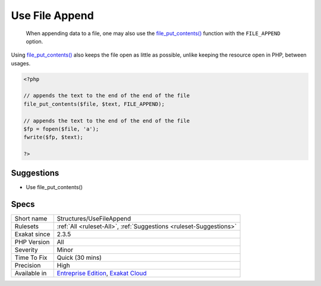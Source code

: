 .. _structures-usefileappend:

.. _use-file-append:

Use File Append
+++++++++++++++

  When appending data to a file, one may also use the `file_put_contents() <https://www.php.net/file_put_contents>`_ function with the ``FILE_APPEND`` option. 

Using `file_put_contents() <https://www.php.net/file_put_contents>`_ also keeps the file open as little as possible, unlike keeping the resource open in PHP, between usages.


.. code-block:: php
   
   <?php
   
   // appends the text to the end of the end of the file
   file_put_contents($file, $text, FILE_APPEND);
   
   // appends the text to the end of the end of the file
   $fp = fopen($file, 'a');
   fwrite($fp, $text);
   
   ?>

Suggestions
___________

* Use file_put_contents()




Specs
_____

+--------------+-------------------------------------------------------------------------------------------------------------------------+
| Short name   | Structures/UseFileAppend                                                                                                |
+--------------+-------------------------------------------------------------------------------------------------------------------------+
| Rulesets     | :ref:`All <ruleset-All>`, :ref:`Suggestions <ruleset-Suggestions>`                                                      |
+--------------+-------------------------------------------------------------------------------------------------------------------------+
| Exakat since | 2.3.5                                                                                                                   |
+--------------+-------------------------------------------------------------------------------------------------------------------------+
| PHP Version  | All                                                                                                                     |
+--------------+-------------------------------------------------------------------------------------------------------------------------+
| Severity     | Minor                                                                                                                   |
+--------------+-------------------------------------------------------------------------------------------------------------------------+
| Time To Fix  | Quick (30 mins)                                                                                                         |
+--------------+-------------------------------------------------------------------------------------------------------------------------+
| Precision    | High                                                                                                                    |
+--------------+-------------------------------------------------------------------------------------------------------------------------+
| Available in | `Entreprise Edition <https://www.exakat.io/entreprise-edition>`_, `Exakat Cloud <https://www.exakat.io/exakat-cloud/>`_ |
+--------------+-------------------------------------------------------------------------------------------------------------------------+


